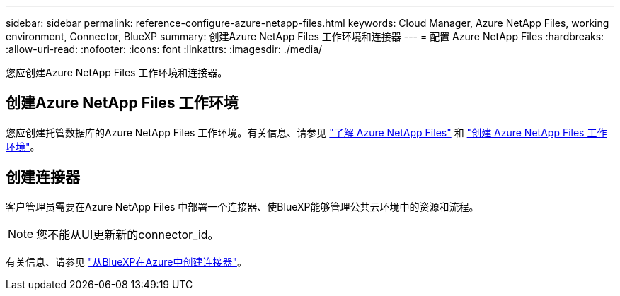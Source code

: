 ---
sidebar: sidebar 
permalink: reference-configure-azure-netapp-files.html 
keywords: Cloud Manager, Azure NetApp Files, working environment, Connector, BlueXP 
summary: 创建Azure NetApp Files 工作环境和连接器 
---
= 配置 Azure NetApp Files
:hardbreaks:
:allow-uri-read: 
:nofooter: 
:icons: font
:linkattrs: 
:imagesdir: ./media/


[role="lead"]
您应创建Azure NetApp Files 工作环境和连接器。



== 创建Azure NetApp Files 工作环境

您应创建托管数据库的Azure NetApp Files 工作环境。有关信息、请参见 link:https://docs.netapp.com/us-en/cloud-manager-azure-netapp-files/concept-azure-netapp-files.html["了解 Azure NetApp Files"] 和 link:https://docs.netapp.com/us-en/cloud-manager-azure-netapp-files/task-create-working-env.html["创建 Azure NetApp Files 工作环境"]。



== 创建连接器

客户管理员需要在Azure NetApp Files 中部署一个连接器、使BlueXP能够管理公共云环境中的资源和流程。


NOTE: 您不能从UI更新新的connector_id。

有关信息、请参见 link:https://docs.netapp.com/us-en/cloud-manager-setup-admin/task-creating-connectors-azure.html["从BlueXP在Azure中创建连接器"]。
